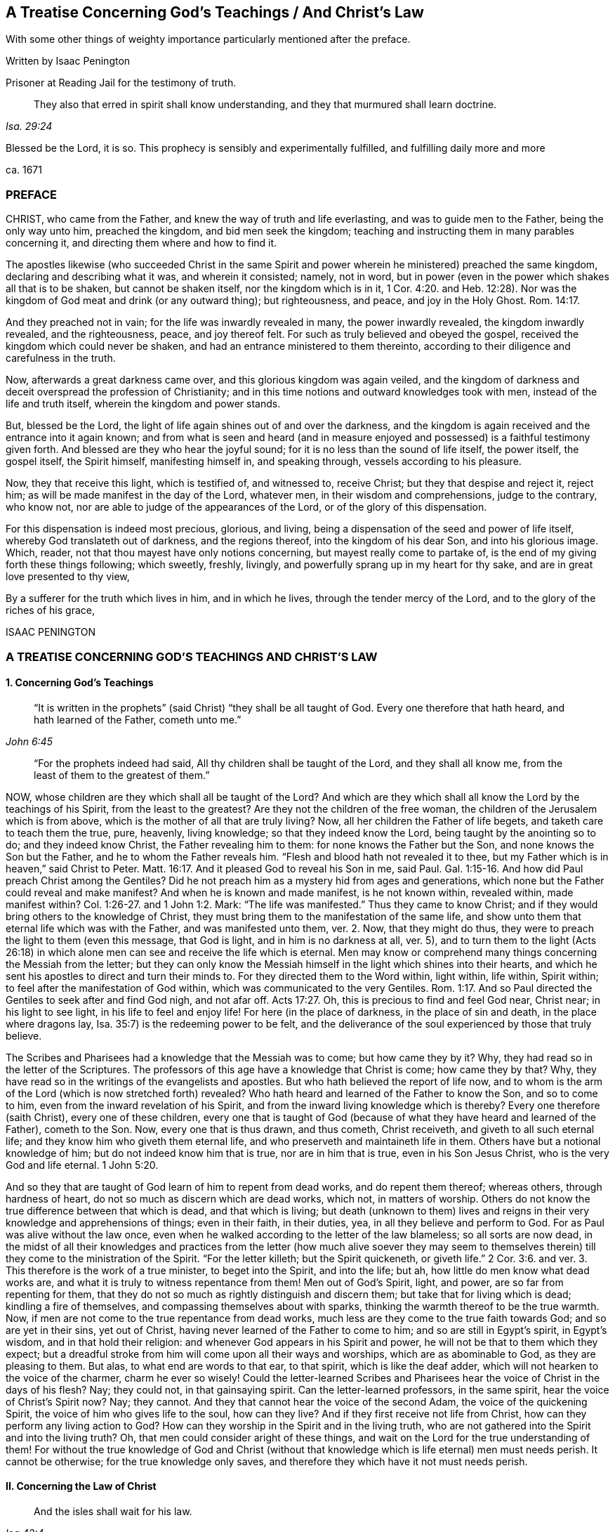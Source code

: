 == A Treatise Concerning God`'s Teachings / And Christ`'s Law

[.heading-continuation-blurb]
With some other things of weighty importance particularly mentioned after the preface.

[.section-author]
Written by Isaac Penington

[.section-author-context]
Prisoner at Reading Jail for the testimony of truth.

[quote.section-epigraph, , Isa. 29:24]
They also that erred in spirit shall know understanding,
and they that murmured shall learn doctrine.

[.heading-continuation-blurb]
Blessed be the Lord, it is so.
This prophecy is sensibly and experimentally fulfilled,
and fulfilling daily more and more

[.section-date]
ca. 1671

=== PREFACE

CHRIST, who came from the Father, and knew the way of truth and life everlasting,
and was to guide men to the Father, being the only way unto him, preached the kingdom,
and bid men seek the kingdom;
teaching and instructing them in many parables concerning it,
and directing them where and how to find it.

The apostles likewise (who succeeded Christ in the same Spirit
and power wherein he ministered) preached the same kingdom,
declaring and describing what it was, and wherein it consisted; namely, not in word,
but in power (even in the power which shakes all that is to be shaken,
but cannot be shaken itself, nor the kingdom which is in it, 1 Cor. 4:20.
and Heb. 12:28). Nor was the
kingdom of God meat and drink (or any outward thing);
but righteousness, and peace, and joy in the Holy Ghost. Rom. 14:17.

And they preached not in vain; for the life was inwardly revealed in many,
the power inwardly revealed, the kingdom inwardly revealed, and the righteousness, peace,
and joy thereof felt.
For such as truly believed and obeyed the gospel,
received the kingdom which could never be shaken,
and had an entrance ministered to them thereinto,
according to their diligence and carefulness in the truth.

Now, afterwards a great darkness came over, and this glorious kingdom was again veiled,
and the kingdom of darkness and deceit overspread the profession of Christianity;
and in this time notions and outward knowledges took with men,
instead of the life and truth itself, wherein the kingdom and power stands.

But, blessed be the Lord, the light of life again shines out of and over the darkness,
and the kingdom is again received and the entrance into it again known;
and from what is seen and heard (and in measure enjoyed
and possessed) is a faithful testimony given forth.
And blessed are they who hear the joyful sound;
for it is no less than the sound of life itself, the power itself, the gospel itself,
the Spirit himself, manifesting himself in, and speaking through,
vessels according to his pleasure.

Now, they that receive this light, which is testified of, and witnessed to,
receive Christ; but they that despise and reject it, reject him;
as will be made manifest in the day of the Lord, whatever men,
in their wisdom and comprehensions, judge to the contrary, who know not,
nor are able to judge of the appearances of the Lord,
or of the glory of this dispensation.

For this dispensation is indeed most precious, glorious, and living,
being a dispensation of the seed and power of life itself,
whereby God translateth out of darkness, and the regions thereof,
into the kingdom of his dear Son, and into his glorious image.
Which, reader, not that thou mayest have only notions concerning,
but mayest really come to partake of,
is the end of my giving forth these things following; which sweetly, freshly, livingly,
and powerfully sprang up in my heart for thy sake,
and are in great love presented to thy view,

By a sufferer for the truth which lives in him, and in which he lives,
through the tender mercy of the Lord, and to the glory of the riches of his grace,

ISAAC PENINGTON

=== A TREATISE CONCERNING GOD`'S TEACHINGS AND CHRIST`'S LAW

[.inline]
==== 1. Concerning God`'s Teachings

[quote.scripture, , John 6:45]
____
"`It is written in the prophets`" (said Christ) "`they shall be all taught of God.
Every one therefore that hath heard, and hath learned of the Father,
cometh unto me.`"
____

[quote.scripture, , ]
____
"`For the prophets indeed had said,
All thy children shall be taught of the Lord, and they shall all know me,
from the least of them to the greatest of them.`"
____

NOW, whose children are they which shall all be taught of the Lord?
And which are they which shall all know the Lord by the teachings of his Spirit,
from the least to the greatest?
Are they not the children of the free woman,
the children of the Jerusalem which is from above,
which is the mother of all that are truly living?
Now, all her children the Father of life begets, and taketh care to teach them the true,
pure, heavenly, living knowledge; so that they indeed know the Lord,
being taught by the anointing so to do; and they indeed know Christ,
the Father revealing him to them: for none knows the Father but the Son,
and none knows the Son but the Father, and he to whom the Father reveals him.
"`Flesh and blood hath not revealed it to thee,
but my Father which is in heaven,`" said Christ to Peter. Matt. 16:17.
And it pleased God to reveal his Son in me, said Paul. Gal. 1:15-16.
And how did Paul preach Christ among the Gentiles?
Did he not preach him as a mystery hid from ages and generations,
which none but the Father could reveal and make manifest?
And when he is known and made manifest, is he not known within, revealed within,
made manifest within? Col. 1:26-27.
and 1 John 1:2. Mark:
"`The life was manifested.`" Thus they came to know Christ;
and if they would bring others to the knowledge of Christ,
they must bring them to the manifestation of the same life,
and show unto them that eternal life which was with the Father,
and was manifested unto them, ver. 2. Now, that they might do thus,
they were to preach the light to them (even this message, that God is light,
and in him is no darkness at all, ver. 5),
and to turn them to the light (Acts 26:18) in which
alone men can see and receive the life which is eternal.
Men may know or comprehend many things concerning the Messiah from the letter;
but they can only know the Messiah himself in the light which shines into their hearts,
and which he sent his apostles to direct and turn their minds to.
For they directed them to the Word within, light within, life within, Spirit within;
to feel after the manifestation of God within,
which was communicated to the very Gentiles. Rom. 1:17.
And so Paul directed the Gentiles to seek after and find God nigh,
and not afar off. Acts 17:27.
Oh, this is precious to find and feel God near, Christ near;
in his light to see light, in his life to feel and enjoy life!
For here (in the place of darkness, in the place of sin and death,
in the place where dragons lay, Isa. 35:7) is the redeeming power to be felt,
and the deliverance of the soul experienced by those that truly believe.

The Scribes and Pharisees had a knowledge that the Messiah was to come;
but how came they by it?
Why, they had read so in the letter of the Scriptures.
The professors of this age have a knowledge that Christ is come; how came they by that?
Why, they have read so in the writings of the evangelists and apostles.
But who hath believed the report of life now,
and to whom is the arm of the Lord (which is now stretched forth) revealed?
Who hath heard and learned of the Father to know the Son, and so to come to him,
even from the inward revelation of his Spirit,
and from the inward living knowledge which is thereby?
Every one therefore (saith Christ), every one of these children,
every one that is taught of God (because of what
they have heard and learned of the Father),
cometh to the Son.
Now, every one that is thus drawn, and thus cometh, Christ receiveth,
and giveth to all such eternal life; and they know him who giveth them eternal life,
and who preserveth and maintaineth life in them.
Others have but a notional knowledge of him; but do not indeed know him that is true,
nor are in him that is true, even in his Son Jesus Christ,
who is the very God and life eternal. 1 John 5:20.

And so they that are taught of God learn of him to repent from dead works,
and do repent them thereof; whereas others, through hardness of heart,
do not so much as discern which are dead works, which not, in matters of worship.
Others do not know the true difference between that which is dead,
and that which is living;
but death (unknown to them) lives and reigns in their
very knowledge and apprehensions of things;
even in their faith, in their duties, yea, in all they believe and perform to God.
For as Paul was alive without the law once,
even when he walked according to the letter of the law blameless;
so all sorts are now dead,
in the midst of all their knowledges and practices from the letter (how much alive soever
they may seem to themselves therein) till they come to the ministration of the Spirit.
"`For the letter killeth; but the Spirit quickeneth,
or giveth life.`" 2 Cor. 3:6. and ver. 3. This therefore is the work of a true minister,
to beget into the Spirit, and into the life; but ah,
how little do men know what dead works are,
and what it is truly to witness repentance from them!
Men out of God`'s Spirit, light, and power, are so far from repenting for them,
that they do not so much as rightly distinguish and discern them;
but take that for living which is dead; kindling a fire of themselves,
and compassing themselves about with sparks,
thinking the warmth thereof to be the true warmth.
Now, if men are not come to the true repentance from dead works,
much less are they come to the true faith towards God; and so are yet in their sins,
yet out of Christ, having never learned of the Father to come to him;
and so are still in Egypt`'s spirit, in Egypt`'s wisdom, and in that hold their religion:
and whenever God appears in his Spirit and power,
he will not be that to them which they expect;
but a dreadful stroke from him will come upon all their ways and worships,
which are as abominable to God, as they are pleasing to them.
But alas, to what end are words to that ear, to that spirit,
which is like the deaf adder, which will not hearken to the voice of the charmer,
charm he ever so wisely!
Could the letter-learned Scribes and Pharisees hear
the voice of Christ in the days of his flesh?
Nay; they could not, in that gainsaying spirit.
Can the letter-learned professors, in the same spirit,
hear the voice of Christ`'s Spirit now?
Nay; they cannot.
And they that cannot hear the voice of the second Adam,
the voice of the quickening Spirit, the voice of him who gives life to the soul,
how can they live?
And if they first receive not life from Christ,
how can they perform any living action to God?
How can they worship in the Spirit and in the living truth,
who are not gathered into the Spirit and into the living truth?
Oh, that men could consider aright of these things,
and wait on the Lord for the true understanding of them!
For without the true knowledge of God and Christ (without
that knowledge which is life eternal) men must needs perish.
It cannot be otherwise; for the true knowledge only saves,
and therefore they which have it not must needs perish.

[.inline]
==== II. Concerning the Law of Christ

[quote.scripture, , Isa 42:4]
____
And the isles shall wait for his law.
____

WHAT is that law which the isles were and are to wait for?
Is it not the grace and truth which comes by Jesus Christ,
even the grace in the inward parts, even the truth in the inward parts?
The law outward was given by Moses to the outward Jews;
but grace and truth comes by Jesus Christ.
That is the law of the Jew inward, which the isles of the Gentiles were to wait for.

The apostle holdeth forth Christ to be the soul`'s master (he is the Shepherd, Lord, King,
and Bishop of the soul), to whom every one must give an account.
Now, what must men give an account to him of?
Is it not of the grace and truth which comes by him?
If any man hath received that, obeyed that, believing the sound, report,
and voice of that, and so loved and followed it, will it not be said unto him,
"`Well done,
good and faithful servant`"? But if any one hath neglected
and despised the grace (not improving the talent,
but improving his own natural abilities, while God`'s talent lay wrapped up in a napkin,
and hid in the earth),
will not that person be judged a slothful servant as to improving the talent,
whatever he hath been as to improving his own natural parts and abilities?

Now mind: If Christ be an inward, a spiritual master,
what is his law but the inward teachings of his Spirit?
A prophet shall the Lord your God raise up unto you like unto me,
him shall ye hear in all things; and he that will not hear him,
how secure and confident soever he may seem to himself of his state at present;
yet it shall come to pass,
that he shall be cut off and destroyed from among God`'s people.
Are not the words, the voice, the motions, the leadings, the drawings,
the commands of his Spirit, the law to all that are spiritual?
Doth not he say to one, Go, and he goeth; and to another, Come, and he cometh;
to another, Do this, and he doeth it?
Here is the glory of the great Lord and King, and of the great High-priest,
over the household of God,
in that he giveth forth precepts according to his holy will and pleasure;
and all his sheep know his voice, and follow him;
and all his children and servants observe and obey him.

If we live in the Spirit, let us also walk in the Spirit, said the holy apostle.
Here are the limits of the children of the new covenant;
here is the law of life (the law of the Spirit of life in Christ Jesus),
the law of the new covenant, written in the heart,
which none can read but with the new eye.
The children of the flesh may read the letter, and comprehend concerning the letter,
and gather rules and observations out of the letter;
but the children of the new covenant alone can read the law of life in the heart.
And this law is the path of life, the path of all that are renewed by God`'s Spirit,
which the Jew inward is to read diligently, and to have his delight therein,
and to meditate thereon day and night.
And this law is light, true light, pure light, spiritual light, yea,
the light which is eternal, and never varies;
and the commandment which comes therefrom is a lamp,
which they that receive know it to be no less than life everlasting; for indeed,
the commandments of Christ`'s Spirit are felt to be so.
Now, this commandment, this law, this light, shines in the darkness at first;
but afterwards, out of the darkness more and more (as it is believed, received, obeyed,
and walked in) unto the perfect day.
See Prov. 4:18-19.

[.discourse-part]
Question.
But how may I wait for, come to know, and receive this law?
I am not of the stock of the Jews natural, but of the isles of the Gentiles;
how may I meet with and receive the law of life from Christ,
or the grace and truth which comes by him?

[.discourse-part]
Answer.
The way of receiving it is to mind that which enlightens and renews the mind,
drawing it out of the nature and spirit of this world, and out of the ways, worships,
knowledge, and customs thereof, into that which seasons it otherwise,
and opens it another way.
Now, here the grace is met with, here the truth is met with,
here the Spirit of life is met with; here the inward change is felt,
and the new law written in the heart and spirit.
And here the mind comes to prove and know what is that good, that acceptable,
and perfect will of God: for God is the teacher in the new covenant,
and his teachings are here, even in that which he renews.
He gathereth into his Spirit, and he teacheth those that abide in his Spirit,
and giveth unto them eternal life, eternal virtue, eternal nourishment,
in and from his Spirit.
But they that may be great searchers into the letter, and comprehenders from the letter,
and practisers according to their apprehensions of the letter
(not being gathered into nor reading in the Spirit),
they miss of eternal life, and of the redeeming arm and power,
and are not saved from sin by the blood of Christ; but are yet in transgression,
darkness, and death, even until now.
The Lord, who knoweth all things, make manifest their estates and conditions unto them,
that they perish not forever; but may learn of the Father to know the Son,
and of the Son to know the Father,
and come to witness true life manifested in their own hearts,
that they may have fellowship with the Father and Son therein.
For he that is not turned from darkness unto light
(from the darkness within in his own heart,
unto the light which God causeth to shine there)
doth not yet know Christ livingly and savingly;
but is only in the notions and comprehensions concerning him, which cannot save.
For it is the life and power of the Lord Jesus Christ,
inwardly revealed against the power of sin and death,
which is alone able to save therefrom.

Now, consider with yourselves (all who would not be deceived
in this matter) have ye known this law?
Have ye received it in measure, and do ye wait to know and receive it daily more and more?
Then are ye Christians indeed, and of the house of Jacob,
which walk in the light of the Lord, and in the light of the holy city,
whose light the Lamb is.
But without this law, without this light,
without the inward writing of God`'s Spirit in your hearts, ye cannot be inward Jews,
nor children of the new covenant.

These are weighty things, and to be considered weightily,
and weighed in the balance of the sanctuary.
Oh! wait to know what it is to go into the sanctuary,
and to weigh things there in the balance thereof,
which exactly and infallibly weigheth and determineth whatever is brought thither!
For of a truth ye cannot understand any scripture aright
which treateth of any spiritual and heavenly mystery,
but as ye are taught of God, to bring it unto the balance of the sanctuary,
and to weigh it there; where all your own apprehensions, meanings,
and conceptions will fall,
and the mind and intent of God`'s Spirit be alone owned and justified.
Ah! what a vast difference there is between weighing men`'s apprehensions
and conceivings upon scriptures in the balance of their own understandings,
and weighing them in the true balance!
In the former are all the erring judgments; but in the latter is the true,
unerring judgment of God`'s own Spirit, in the light which is eternal;
which judgment will stand forever.

[.inline]
==== III. A brief Relation concerning myself, in reference to what has befallen me in my Pursuit after Truth

I WAS acquainted with a spring of life from my childhood,
which enlightened me in my tender years, and pointed my heart towards the Lord,
begetting true sense in me, and faith and hope and love and humility and meekness etc.,
so that indeed I was a wonder to some that knew me,
because of the savor and life of religion which dwelt in my heart,
and appeared in my conversation.

But I never durst trust the spring of my life, and the springings up of life therefrom;
but, in reading the Scriptures, gathered what knowledge I could therefrom,
and set this over the spring and springings of life in me, and, indeed,
judged that I ought so to do.

Notwithstanding which, the Lord was very tender and merciful to me, helping me to pray,
and helping me to understand the Scriptures, and opening and warming my heart every day.

And truly my soul was very near the Lord,
and my heart was made and preserved very low and humble before him,
and very sensible of his rich love and mercy to me in the Lord Jesus Christ;
as I did daily, from my heart, cry grace, grace, unto him,
in everything my soul received and partook of from him.

Indeed, I did not look to have been so broken, shattered, and distressed,
as I afterwards was, and could by no means understand the meaning thereof,
my heart truly and earnestly desiring after the Lord,
and not having the sense of any guilt upon me.
Divers came to see me, some to inquire into and consider of my condition;
others to bewail it, and (if possible) administer some relief, help, and comfort to me;
and divers were the judgments they had concerning me.
Some would say it was deep melancholy; others would narrowly search, and inquire how,
and in what manner, and in what way I had walked,
and were jealous that I had sinned against the Lord, and provoked him some way or other,
and that some iniquity lay as a load upon me: but after thorough converse with me,
they would still express that they were of another mind;
and that the hand of the Lord was in it, and it was an eminent case,
and would end in good to my soul.

At that time, when I was broken and dashed to pieces in my religion,
I was in a congregational way; but soon after parted with them, yet in great love,
relating to them how the hand of the Lord was upon me,
and how I was smitten in the inward part of my religion,
and could not now hold up an outward form of that which I inwardly wanted,
having lost my God, my Christ, my faith, my knowledge, my life, my all.
And so we parted very lovingly, I wishing them well,
even the presence of that God whom I wanted; promising to return to them again,
if ever I met with that which my soul wanted, and had clearness in the Lord so to do.

After I was parted from them, I never joined to any way or people;
but lay mourning day and night, pleading with the Lord why he had forsaken me,
and why I should be made so miserable through my love to him,
and sincere desires after him.
For truly I can say,
I had not been capable of so much misery as my soul lay in for many years,
had not my love been so deep and true towards the Lord my God,
and my desires so great after the sensible enjoyment of his Spirit,
according to the promise and way of the gospel.
Yet this I can also say, in uprightness of heart,
It was not gifts I desired to appear and shine before men in; but grace and holiness,
and the spirit of the Lord dwelling in me, to act my heart by his grace,
and to preserve me in holiness.

Now, indeed the Lord at length had compassion on me, and visited me;
though in a time and way wherein I expected him not:
nor was I willing (as to the natural part) to have
that the way which God showed me to be the way;
but the Lord opened my eye, and that which I knew to be of him in me closed with it,
and owned it; and the pure seed was raised by his power,
and my heart taught to know and own the seed,
and to bow and worship before the Lord in the pure power, which was then in my heart.
So that of a truth I sensibly knew and felt my Saviour,
and was taught by him to take up the cross, and to deny that understanding, knowledge,
and wisdom, which had so long stood in my way;
and then I learned that lesson (being really taught it of the Lord)
what it is indeed to become a fool for Christ`'s sake.
I cannot say but I had learned somewhat of it formerly;
but I never knew how to keep to what I had learned till that day.

And then God showed me (by degrees,
as he nurtured me up in the heavenly sense and experience of his spirit)
the workings of the good in me and the workings of the subtlety;
and how himself had, in time past, taught me to pray, and to understand the Scriptures,
and to believe in his Son, and know some things aright; but withal,
how a knowledge and understanding of another nature had crept in,
and gained ground upon me (which indeed I knew not
how to distinguish thoroughly from the other,
and watch against), and so the truth came not to live in me, nor I to live in that,
according to the earnest desire and travail of my soul.

But now of a truth, by this blessed visitation of the everlasting gospel,
the Lord hath at length brought me back to the same
spring I was acquainted with at first,
and joined my heart in true sense and understanding to it;
so that the life that I live is by the springing up of life in me;
and I know the Lord my God, by being daily taught by him so to do; and I love him,
by feeling my heart circumcised and constrained through the new nature thereunto.
And truly it is natural to the good seed in me, and to my soul in and through the same,
to trust my Father, and to suffer any thing that he requires of me,
who freely giveth me both to do and to suffer: for indeed I live not of myself,
but by a continual gift and quickening of life in my heart.

And oh that others also could come to hear the testimony
of truth and life from God`'s Holy Spirit,
and be turned thereby to the pure principle and Spirit of
life itself! (which many formerly had a true taste of,
but are now turned aside to another nature and spirit,
though they themselves know it not) that they might witness the gospel power,
and know the spiritual and heavenly Jerusalem, and suck at her breasts,
and be dandled on her knee,
who is the mother and bringer-up of all that are truly living.

[.inline]
==== IV. A Question about preaching the everlasting Gospel answered

[.discourse-part]
Question.
How is the everlasting gospel (wherein Christ is truly made known,
and salvation really witnessed in the hearts of those
that receive it) preached at this day?
How hath the Lord appointed it to be preached, and how is it preached,
and how may men come to hear it, that their souls may live?
Are not they blessed that hear the joyful sound thereof?
Are not they wretched and miserable, and blind and naked,
who mistake and miss concerning that sound of it,
which it pleaseth the Spirit of the Lord to give forth in this day?

It is wonderful to consider how the truth, the gospel, the life, the power which saves,
is one and the same in all ages and generations, and yet still hid from the wise,
prudent, professing eye, in every age and generation.

Now let me speak a few words to this thing: not only from what I have felt in my heart,
but have also read in the Scriptures of truth.

[.discourse-part]
Answer.
The gospel, after the apostasy, is thus to be preached: "`Fear God, and give glory to him,
for the hour of his judgment is come;
and worship him that made heaven and earth,`" etc. Rev. 14:6-7.
He that knoweth the preacher that preacheth this;
he that hath heard this preached in his own heart;
he that hath met with that fear which God`'s Spirit teacheth and giveth;
he that hath known the hour of God`'s judgment,
and had the axe laid to the root of the corrupt tree,
and hath been taught by the Son to worship the Father in spirit and truth; he hath,
without doubt, met with the gospel, the everlasting gospel;
and if God require of such a one,
and assist him by his Spirit and power to preach this to others,
he is a preacher of the everlasting gospel, and an able minister of the New Testament,
not of the letter, but of the Spirit.
But all should take heed of preaching their own formings and conceivings
upon the letter (as too many do in this day,
who reproach, revile, and persecute the life and power),
for that falls short of true preaching the letter.

Oh that these things were weighty upon men`'s spirits,
that they might learn aright to search and understand the Scriptures,
and know how the Father hath revealed the Son in this day, and how to come to him,
to receive life from him!
For many (who seem knowing), through ignorance, mistake in this matter,
and so run on in their own wills, wisdoms, and comprehensions of things,
and miss of the drawings of the Father, and so come not aright to the Son;
but only according to what they themselves imagine and apprehend
from what they have gathered and conceived upon the Scriptures.

God, who commanded light to shine in this outward world,
hath judged it necessary to cause the light of his
Spirit to shine inwardly in men`'s hearts;
and this gives the knowledge of the Scriptures,
and the true sense and discerning of inward and spiritual things; yea,
here the Son is known, and his blood felt cleansing;
which the Scriptures without do not make manifest;
but this the Scriptures are a clear and faithful record of, and testimony to.
Men had need take heed how they read, and how they understand,
the Scriptures (in what light, in what spirit), for it is easy erring;
but without the presence and guidance of God herein men cannot walk safely.
And truly it is great presumption in any man to read the Scriptures boldly,
without fear and reverence to him who is the author of them;
or to put any of his meanings and conceivings upon God`'s words;
which it is hard for him to forbear doing,
who readeth them in the liberty of his own spirit, out of the light of God`'s Spirit,
which is the limit and yoke of the true readers and understanders of the Scriptures.

[.inline]
==== V. Concerning Christ`'s Ministry, or Priesthood

CHRIST is made by God a minister, or high priest,
over the spiritual Israel of God, "`not after the law of a carnal commandment,
but after the power of an endless life,`" (as Heb. 7:16 and chap.
8:2); and he ministers with his Spirit and power unto and in all his.
So that he that knows Christ`'s ministry, knows the power, the life,
the Spirit in which he ministers; but he that is not acquainted with these,
is yet to learn to know Christ aright, and to believe in him unto life and salvation,
which are wrapped up, comprehended, revealed,
and communicated in the power wherewith he ministers.
For the very beginning of Christ`'s ministry is in the Spirit and power of God,
whereby he redeems out of the spirit and power of Satan;
and to this men are to be turned, if they will witness salvation by Jesus Christ,
even to the light and power of God`'s Holy Spirit,
which breaks the darkness and strength of the kingdom of Satan in the heart.
For indeed all literal professions, beliefs, knowledges, and practices,
out of the life and power, Satan can transform himself into,
and uphold and maintain his kingdom under, in the hearts of men;
but the inward light and power of life breaks it, where the minds of the people are,
by the Spirit of the Lord, turned thereto, and subjected under its rule and government.

[.inline]
==== VI. Concerning the true Knowledge of Christ

IT was said, in the time of the prophets,
under the ministration of the law, that "`the priest`'s lips should keep knowledge,
and they`" (that is, the outward Israel,
Israel after the flesh) "`should seek the law at his mouth;
for he is the messenger of the Lord of Hosts.`" Mal. 2:7. And doth not Christ,
our High Priest, and the Apostle of our profession, keep all the people`'s knowledge?
And are they not all to seek the law of life, the law of the new covenant, at his mouth?
Is not he the Messenger of the covenant,
who brings tidings of the covenant of life and peace;
and must not the soul that will live hear him? Isa. 55:1-3.
Is not he the Sealed and Sent-One of the Father, to open the blind eye,
and to bring the prisoner out of the pit?
Is not he the Shepherd of the spiritual flock?
And are not such as are called out of the world (and sanctified by him) his sheep?
And are not all his sheep to hear his voice, and follow him?
Is not he the Prophet, like Moses, appointed by God,
for all the spiritual Israel to hear in all things?
Is not his Spirit to teach and lead into all truth?
Can any else lead into truth?
Or can any come into truth unless they be led?
And they that will not hear the voice of his Spirit in these latter days (seeing God,
in these last days, speaketh by his Son,
and saith to all the true disciples and followers of the Lamb, Hear ye Him),
are they not to be cut off from the comforts of his Spirit,
from the pure refreshments of his Spirit, from the life of his Spirit,
and from the living Israel, and so to be numbered among the dead and unredeemed?

Christ saith, "`I am the way, the truth,
and the life.`" It is he alone that is the living way, which leads to the Father.
Now, how is Christ the way to the Father?
How is he the truth?
How is he the life?
Is he so by any literal and outward knowledge of him; or by the inward, spiritual,
and living knowledge of him?
They that know his Spirit know the way; and they that walk in his Spirit walk in the way.
This is most certain: they that walk not in the oldness of the letter,
but in the newness and life of the Spirit, they walk in the new and living way.
How is the letter old; and how is the Spirit new?
How is Christ known after the flesh, and so to be known no more?
And how is he known after the Spirit, and so to be known forever?
Man is but flesh, and his knowledge and understanding of things,
of his own fetching from the literal relations and descriptions of them,
is but the knowledge of the fleshly part; but there is a new eye, a new understanding,
a new heart and mind, to which the Father reveals him;
and that knowledge which the new birth receives of the Father, that is spiritual, true,
pure, heavenly, living knowledge.
And so the children of the kingdom are to dwell in that
light wherein the Father reveals the things of the kingdom;
and this differenceth them from all the literal knowers
of the things of God upon the face of the earth.
Now, this is it which satisfieth my heart concerning my knowledge of the things of God,
even that I have so learned to know Christ,
and to believe in him (and to repent from dead works, and to obey him,
and suffer for him), as I could never have learned,
unless the Father himself had taught me.
And now, seeing and partaking of the difference,
I cannot but testify against all dead teachings, unto the Spirit`'s teaching,
which is living; knowing assuredly,
that no other teaching or learning the things of God will amount to the true knowledge,
or be owned in the day of the Lord, but that which is of and in the Spirit.

[.inline]
==== VII. A few Words more concerning the Right Way of Knowing, as it is witnessed unto in the Scriptures, and experienced in the Hearts of those that truly and livingly know the Lord

"`WISDOM is justified of her children,`" said Christ. Matt. 11:19.
Now, who is wisdom?
What is wisdom?
Is it not the heavenly mother of all the living?
It is the Spirit which begets all, who are truly begotten to the Lord.
Now where, and into what, doth he beget them?
In the earthly nature, in the earthly wisdom, in the earthly spirit; or out of it,
in and into that which is heavenly?

Now, all that are of this heavenly begetting and birth,
they know (own and justify) that wisdom, wherein they are begotten.
They justify the nature of truth, the light of truth, the life of truth,
the power of truth, the appearance of truth in their age and generation.
The false birth will own and justify the words of truth which were formerly spoken,
and the former appearances thereof (as the Scribes and Pharisees did Moses and the prophets,
who denied Christ, who was truth, and spake truth beyond them);
but the true birth knoweth and justifeth the present words,
and the present appearances of truth,
which the false birth still slighteth and despiseth.

If any man therefore will judge aright concerning the things of God,
he must be sure to be of the true birth (a child of the true wisdom),
and that he keep to that nature, Spirit, and birth, to which God giveth the discerning.
For there is an eye of discerning, and a way of discerning, which is a gift;
and he that will know aright, and judge aright, must keep to the gift of light,
the gift of grace, the gift of the Spirit, the gift of the holy anointing;
and be watchful and careful to judge in it, and take heed of judging out of it.
For though a man be come to a spiritual state, and hath received the gift of grace,
knowledge, and discerning; yet if he be not watchful to keep to the gift,
he may easily err, and judge amiss.

[.inline]
==== VIII. Concerning Christ`'s Righteousness, which is the Righteousness of all his Saints

CHRIST is the head, his saints the body;
and do they not all partake of one nature, one Spirit, one virtue, one life,
one righteousness?
Doth not Christ give them of his own righteousness,
even of the righteousness which his Father gave him?
And is not that righteousness which Christ giveth them, their righteousness?
What was Christ`'s righteousness?
Was it not the righteousness of God revealed in him, communicated to him, and made his?
And what is their righteousness?
Is not the same righteousness revealed in them, communicated to them, and made theirs,
in and by Christ?
Are not they made partakers of the divine nature, in and through him,
and made the righteousness of God in him?
Christ trusted his Father, and obeyed his Father in all things.
Now, was not that an effect of the righteous nature and Spirit of his Father in him?
"`He became obedient unto death, even the death of the cross.`" And, oh,
how was his Father pleased therewith!
Did not he say to him, as to Abraham in the like case?
"`Because thou hast done this thing, in blessing I will bless thee;
and in multiplying I will multiply thy seed;
and thou shalt see of the travail of thy soul,
and be satisfied:`" for thou shalt not only gather the "`dispersed
of Israel,`" but "`inherit the Gentiles`" also;
"`and have the uttermost parts of the earth for thy possession.`"

Consider now, seriously, in God`'s fear;
Is Christ`'s obedience to the law of Moses the saints`' evangelical righteousness?
Or is his righteousness revealed in them, from faith to faith?
Was his being circumcised outwardly, their circumcision?
Or is his inward circumcising them, their circumcision?
Which of these is the gospel circumcision; the circumcising of his flesh outwardly,
or the circumcising of their hearts inwardly?
Again, was his being outwardly baptized, their baptism?
Or is the inward baptism of the Spirit, the gospel baptism?
Doth he not fulfill the righteousness of the law of the Spirit of life in them,
who believe in his Spirit and power, and walk not after the flesh, but after the Spirit?
Was not Christ justified in the Spirit?
And are not all his justified in the Spirit also?
Whatsoever is of God, whatsoever is wrought in God, doth not God justify?
Is not the person here justified, the faith justified,
the works justified with the justification of life, and of God`'s Holy Spirit,
from whence they proceed?
And here Christ`'s words are verified, "`He that doth truth, cometh to the light,
that his deeds may be manifest,
that they are wrought in God.`" John 3:21. And are not his deeds then justified?
He that is united to the Spirit of God (and acquainted with the Spirit of God,
and knows his voice), hears, and sees, and feels, and understands what God condemns,
and also what he justifies; who never condemns any thing that ariseth from himself,
and is wrought in himself; but only that which cometh from the flesh,
and is wrought in the flesh.
And here he sees (in the true light) what faith is imputed for righteousness,
and what faith is shut out; and what works are accounted righteous,
and what works are shut out:
and how Enoch walked with God in the righteous Spirit and life,
and was therein justified; and how Noah built an ark in the faith, being moved with fear,
and was therein with his family saved.
So Abel sacrificed in the faith, "`by which he obtained witness that he was righteous,
God testifying of his gifts.`" Heb. 11:4. Mark; his sacrifice, his gift,
came from a righteous Spirit, and so the righteous God testified of his gift;
and such are all the sacrifices now, that are offered up in God`'s Spirit,
and in the true faith.
And so we also see how Abraham (the father of the faithful) was "`justified
by works,`" James 2:21. and how God was pleased with him,
because he had done that thing of offering up his only son at God`'s command.
Also Phinehas`'s zeal for the Lord, in executing judgment,
was highly esteemed of the Lord, and "`was counted to him for righteousness,
unto all generations forevermore.`" Ps. 106:30-31.

But alas! how do men mistake about the righteousness of Christ,
about the gospel righteousness; and, in effect, make it but the righteousness of the law,
but the righteousness of the old covenant, performed in the person of another for us,
and imputed to us!
Whereas it is the righteousness of another covenant, even of the new and living covenant,
which the Lord Jesus Christ worketh, both in us and for us.
Now, whoever receiveth this righteousness from him, and is clothed with it by him,
he findeth it to be the righteousness of the gospel, the new and living righteousness,
the true and everlasting righteousness, both of the Father and Son,
which the souls of those that truly believe partake of in them and with them.

Now, consider a scripture or two, to evidence this further.

The apostle saith, 2 Cor. 3:17-18.
"`The Lord is that Spirit`" (the Lord Jesus is the second Adam,
the quickening Spirit) in whom the "`veil is done away,`" ver. 16.
And so the true Christian (in whom the "`veil is done away,`" who
is come into the true liberty of the Spirit) "`with open face,
beholding as in a mirror the glory of the Lord, is changed into the same image.`"

Now mind: if man be changed into the heavenly image, if he partake of Christ`'s image,
is he not made righteous, and become truly righteous therein?
Was not the image of the first Adam holy and righteous?
And is not the image of the second Adam holy and righteous also?
And are not they that are changed from the image of sin and Satan, into Christ`'s image,
holy and righteous in that image?
Are they not changed from unrighteousness to righteousness?
And is not this image, whereinto they are changed,
and wherein they are new created by God, their righteousness?
Whoever is ingrafted into Christ,
is he not ingrafted into righteousness?--cut off from unrighteousness,
and ingrafted into righteousness; even into the righteous nature and Spirit of the Lamb?
And doth he not partake of the righteousness of the Vine or Olive-tree,
into which he is ingrafted?
And doth not that become his righteousness?
If the root be holy, then are also the branches; and if the root be righteous,
so are also the branches; and that is the righteousness and holiness of the branches,
which they have from the root.

The other scripture is that of Eph. 4:22-24. which speaks of putting off the old man,
which is corrupt according to the deceitful lusts;
and of being renewed in the spirit of the mind, and putting on the new man,
which after God is created in righteousness and true holiness.
Mark; here is the new creation.
Now, consider well, what is the holiness and righteousness of the new creation?
Is not that which is put off, old, corrupt, unholy, unrighteous?
Is not that which is put on, new, holy, righteous; even the image before spoken of,
Christ the heavenly image, the new man, which is created and formed in man?
And then God owneth such to be his people. Isa. 51:16.

No man can do that which is righteous,
but he that first partakes of God`'s righteous nature and Spirit.
The tree must first be good, before the fruit can be so.
A man must first be renewed and made righteous, before he can bring forth righteousness.
So that he that doth bring forth righteousness, without doubt he is inwardly renewed,
without doubt he is inwardly righteous.
Did the Gentiles do by nature the things contained in the law?
Then, without doubt, they were partakers of another nature than the old corrupt nature,
which is not subject to the law of God, neither indeed can be.
"`Little children, let no man deceive you; he that doth righteousness, is righteous,
even as he is righteous.`" 1 John 3:7. This is the
true and weighty judgment of God`'s Spirit;
and he that judgeth otherwise is deceived, and erreth in this particular;
and showeth that he doth not yet know God`'s righteousness, and Christ`'s righteousness,
which is one and the same.
For, "`If ye know that he is righteous,
ye know that every one that doeth righteousness is born of him.`" 1 John 2:29. Mark;
the new birth precedes the doing of righteousness;
and the doing of righteousness is a certain evidence of the new birth.
He that doth righteousness is born of God;
this fruit can arise from no other but the pure, living, heavenly root.

[.inline]
==== IX. Of the Grace of the Gospel

THE prophets of old prophesied of the sufferings of Christ,
and the glory that should follow. 1 Pet. 1:10-11.
Now, what was the glory which should follow?
Was it not the setting up Christ`'s inward and invisible kingdom in the hearts of men?
Was it not God`'s abundant pouring out his Spirit, and filling vessels therewith;
so that the Spirit of grace and of glory should rest upon believers,
as it had done upon Christ?
Was it not God`'s tabernacling in men, and becoming their God, and making them his people?
Was it not the fulfilling the precious promises concerning the gospel state,
whereby men should be made partakers of the divine nature (of the heavenly image),
and be changed from glory to glory, by the renewing Spirit and power?
Was it not to have fellowship with Christ, not only in his sufferings and death,
but also in his resurrection and kingdom;
where the bread and wine of the kingdom is eaten and drunk,
and the feast of fat things partaken of?
Is it not a glorious state to be translated out of the kingdom of darkness,
into the kingdom of the dear Son?
And to dwell with Christ in the kingdom; and sup there with him, and he with them?
To have fellowship (pure fellowship, living fellowship) with the Father and the Son,
that the blessedness and joy of the soul in the gospel state may be full?

The law was a ministration of shadows;
for under it were the various and many shadows of the good things to come,
which were to be possessed and enjoyed in the days of the gospel.
In the law there was an outward people (the Jews outward), an outward covenant,
an outward land of blessings, plenty, and rest; an outward Zion, outward Jerusalem,
outward temple, outward ark, outward table, outward laver, outward candlesticks,
outward lamps, outward oil, outward anointing, outward circumcision and sacrifices,
outward new moons and sabbaths, outward kings, outward priests,
and outward victories over outward enemies, etc.

But now, in the gospel, there is the substance of these things inwardly revealed,
and inwardly possessed and enjoyed; even the Jew inward (the new man of the heart),
an inward covenant of life and peace, an inward land of blessedness, of rest;
an inward sabbath or day of gospel rest (which the true believer keepeth in the faith,
not bearing any burden, kindling any fire, nor doing any work of the flesh therein);
an inward Zion, an inward Jerusalem or holy city;
an inward temple (in which is the Holy of Holies), an inward ark,
in which the law of life is treasured up; inward table, inward laver, inward candlestick,
inward lamp, inward oil, inward anointing, inward circumcision and sacrifices,
and solemn seasons; the inward King of glory, inward prophet and priest known,
even Christ within, who giveth victories and dominion over the inward enemies,
and giveth his to partake of his kingdom and priesthood. Rev. 1:6.
Yea,
and (by his Spirit poured out upon them) maketh his seers and prophets also,
as it is written, "`I will pour out my Spirit upon all flesh,
and your sons and your daughters shall prophesy.`"

Now, was not this fulfilled after the sufferings of Christ in the flesh?
And is it not daily more and more fulfilled, as the sufferings of Christ,
which are yet behind, are filled up in his body the church?
Did not the glory then succeed?
Was not the gospel spirit and power then revealed and bestowed?
And did it not bring into the gospel state?
Were not the precious promises fulfilled therein? 2 Pet. 1:3-4.
Are they not all yea and amen in Christ?
Is not the veil or covering taken away in him?
Is not the glory revealed in him?
Is not the Lord one, and his name one in him?
Is there not glory then in the highest, on earth peace, and good-will among men,
as well as good-will in God towards men?
Where is the enmity and wars, and lusts and fightings?
Where is the envy of Judah or Ephraim, or the vexing one another here?
Are not these things drowned in the love and in the peace,
in the life and in the power which is revealed in the gospel state,
and springs up in the gospel spirit?
They know not what spirit they are of,
who would have fire come down from heaven upon the disobedient and gainsayers.
To be sure, they are not of the gospel spirit, not of Christ`'s Spirit,
who came not to destroy men`'s lives, but to seek and save that which was lost,
and to overcome by the overflowings of his love and tender visits of his life.
And how do his children make war in this day?
Is it not with innocency, with meekness, with patience, with bowels of love,
with long-suffering, with truth, with righteousness, like the followers of the Lamb,
like the children of him who abounds therein?
Indeed there is a sword given, there is a threshing instrument,
there are darts and arrows to be shot into the hearts of the King`'s enemies; Ps. 45:3-5.
but it is not to destroy the creature,
but rather to smite and wound that spirit which captivates it,
that the creature may witness deliverance and freedom therefrom: though it is true,
that they who join with that spirit, must partake of its judgments and plagues,
even to destruction, if they so continue.

Now, this glory is wrapped up in the grace which is ministered by the gospel;
and where grace is sown, the glory is sown (there is a true seed of the glory);
and where grace abounds, the glory abounds.
It was said concerning the first gathering of Christians by the apostles,
that "`great grace was upon them all,`" Acts 4:33. and indeed,
it was a precious and glorious state, which they were gathered into and brought forth in.
Now, the grace is revealed again, the grace is poured forth again,
the grace hath appeared, teaching and bringing salvation again;
doth it not behoove every one to know it and partake of
it?--not to be content with words concerning the grace,
but to know the grace itself, receiving it from the hand of him that giveth it,
and hearing the voice, reproofs, and instructions of it?
"`Hear, and your souls shall live.`" Whom should they hear?
Are they not to hear Christ, the great prophet?
How shall they hear Christ?
Is there any other way, than by hearing his grace teaching them?
than by hearkening to the measure of the gift of grace, which is by Jesus Christ?
"`The law was given by Moses`" (all his people, all his children,
all his family were to come under the law, to be governed by the law).
"`Grace and truth comes by Jesus Christ,`" (all his children, all his people,
all his family are to come under the grace,
to be governed by the grace) who is faithful in all his house,
dispensing of his grace and truth to all his,
as Moses did of the law (committed to him) to all under him.
So then, all that desire to be truly Christians,
let them wait to know what the grace and truth which Christ giveth is,
and to partake of it and come under it; under its teachings, under its influences,
under its protection, under its government (by being subject to it;
and in everything guided by it), that they may know what that scripture means,
in the true and weighty experience: "`Sin shall not have dominion over you,
for ye are not under the law, but under grace.`" Rom. 6:14.

[.inline]
==== X. A Question answered concerning real Holiness

[.discourse-part]
Question.
ARE not persons to be really holy (really sanctified
in Christ Jesus) who would be received by the Lord,
and enjoy fellowship with him as sons and daughters, in the gospel of his Son?

[.discourse-part]
Answer.
Under the law, that people of the Jews were to be separated from the Heathen,
to be outwardly circumcised and cleansed by the water and blood
of purifying (which sanctified to the purifying of the flesh),
and not to touch any dead or unclean thing; for any such thing polluted them,
and those that were unclean must be kept without the camp,
as unfit for the holy communion with God and his people, till cleansed.

Now, what did this signify?
Did it not signify that pure and clean state inwardly,
which God requireth under the gospel?
Did it not signify the inward circumcision of the heart and spirit before the Lord,
and the cleansing of the soul, mind, and body,
before its appearing to worship in the inward and spiritual temple? Heb. 10:22.
Is there not a Jerusalem under the gospel,
into which no uncircumcised or unclean thing is to enter, or appear before God there?
Mark what the apostle saith, Heb. 12.
"`Ye are not come to the mount that might be touched,`" to outward Mount Sinai,
or Zion, to the appearance of God there; but ye are come to the inward Zion,
and to the city of the living God, the heavenly Jerusalem,
and to fellowship with God and Christ there, ver. 18-22.

Now, what is the way to this holy fellowship and heavenly communion?
Doth not God himself prescribe it? 2 Cor. 6:16-17.
"`Wherefore come out from among them,
and be separated,`" saith the Lord, "`and touch not the unclean thing,
and I will receive you; I will be a Father unto you,
and ye shall be my sons and daughters,
saith the Lord Almighty.`" For God would have a people representatively
holy in the time of the law (yet not destitute of inward holiness),
and he will have a people really holy in the time of the gospel.
"`He that defileth the temple of God, him will God destroy:`" but keep the temple clean,
pure, holy, and then the Holy God will dwell and appear there, according to his promise;
"`I will dwell in them, and walk in them.`" And this is eternally true,
and witnessed by certain experience among them that know the Lord;
that if any thing that is unclean be touched, there is a defilement thereby,
and there must be a cleansing felt,
before an admittance into the presence of the Holy God,
and enjoying fellowship with him again.

[.inline]
==== XI. Concerning the Law of Sin in the Fleshly Mind, and the Law of Life and Holiness in the Renewed Mind; and whence each have their Strength

WHAT is the law of sin?
Who writes it in the mind?
And what is it when it is writ?
"`When lust hath conceived, it bringeth forth sin: and sin when it is finished,
bringeth forth death`" James 1:15. So that the first beginning of sin is evil lust;
and the whole corruption that is in the world, is through lust. 2 Pet. 1:4.
Now, whence cometh that lust?
Is it not begotten in the mind and spirit by the tempter?
And what is the law, both of the lusting, and of the sins committed through the lust?
Is it not the lustful nature, the lustful will, the lustful wisdom,
the lustful desires and passions,
which the god of this world begetteth in the worldly part?
So on the other hand, there is a holy law in the holy and renewed mind.
Whence cometh that law?
Doth it not come from God?
Doth it not come from the Holy One?
Is it not he that blots out Satan`'s law, and then writes his own law in the hearts of his?
Now, what is his law?
Is it not of a contrary nature to Satan`'s law?
What God writeth in the hearts of his, teaching them holiness, requiring holiness,
enlightening the mind unto holiness; manifesting the good, perfect, and acceptable will,
is not that his law?
Under the old covenant the law was at a distance, writ in tables of stone;
but under the new covenant the law is nigh,
written in the heart by the Spirit and power of the Lord Jesus Christ.
For he is King, the inward King, the spiritual King of his people, who cometh to reform,
and amend by his covenant, what was amiss under the former.
Now, because he found under the old covenant,
that laws outwardly written would never bring men into, and keep men in,
subjection to his Father; therefore he writeth inwardly by his Spirit and power,
and visiteth with the inward eternal day, even the day of his power;
and so maketh his people willing to receive the law of his Spirit of life,
which maketh "`free from the law of sin and death.`" For this law being inward and spiritual,
and more powerful than the other, overcomes the other law,
even the "`law of sin and death`" (though it be inward and spiritual,
and inwardly written also), and setteth free from it. Rom. 6:18.
and 8:2.

Now, these laws have each their strength from him that writes them.
The law of sin and death hath its strength from the god of this world,
the prince of darkness,
who ruleth in all that are disobedient to the Spirit and power of Christ.
The law of holiness, the law of life, the law of faith in the power,
the law of obedience to God`'s Holy Spirit, hath its strength from the Holy One,
from the Prince of life and peace; for Satan is near his subjects, and dwells in them,
to act them, and to make his laws of sin and disobedience forcible in them.
Every motion and temptation to sin he kindles, and adds vigor to,
that he may set on flame the wicked spirits of men after sin, vanity, pride, lust,
uncleanness, cruelty, and all manner of wickedness,
that they may draw on iniquity as with cart-ropes, and drink it in as the ox doth water.
And the Lord also is near to the soul; the King of holiness,
the King of righteousness and peace is near,
to give strength to every holy desire in the heart,
and to every motion of his Spirit towards that which is good and holy.
Hence it is, that he that trusts God`'s Spirit,
watching to and following the movings and drawings thereof, finds life flow in,
virtue and strength flow in,
to carry on effectually in that which the Spirit of the Lord moves to.
So that come but truly to know a motion,
to understand the drawings and leadings of God`'s Spirit,
strength is never wanting to him who giveth up in the faith
to follow the Lord in that which he moves and draws to.
And this is the great skill of Christianity, to come inwardly to know the Lord;
to know the inward appearances of the Shepherd, his leadings out into the pastures,
where eternal life is fed on; and again into the fold of rest,
which is no less than the bosom of love, and life eternal.
Now, the growth of the new man, the growth of the Christian state,
is in the exercise under the law of life, under the law of the Spirit.
For the Spirit exerciseth the mind by his law,
and the mind is to give up to the exercise thereof,
and to wait upon the Lord in it day and night; finding itself never without,
but still under the law to Christ in everything.
And indeed, how can a man do any thing aright without the sense and knowledge of the law?
How can a man fight aright with his spiritual enemies
without understanding the law of fighting?
For there is a lawful fighting and an unlawful fighting against the soul`'s enemies.
The unlawful fighting is in the self-will, wisdom, and strength,
according to one`'s own apprehensions and conceivings, which gains no real ground;
and therefore they that so fight cannot overcome.
The lawful fighting is in the faith, in the wisdom and guidance of the Lord,
in his Spirit and power, and this is ever successful.
So there is a lawful running and an unlawful running the race,
which the apostle plainly implieth, when he saith,
"`So run that ye may obtain.`" 1 Cor. 9:24. So likewise there is a law of prayer,
a law of faith, a law of love, a law of new obedience,
a law of liberty (for the liberty under the gospel is not boundless,
but bounded by the Spirit), a royal law, which the King of glory writes,
and keeps living in the heart; by which his will is understood,
and the way of life known,
which never can be understood by any but those in whom this law is written,
even the law of the new covenant, the law of the Spirit of life in Christ Jesus.

Read and consider this seriously:
for indeed it contains the very mystery of Christianity and redemption.
For redemption is not by a notional knowledge of Christ (it is not so witnessed by any),
but by receiving and subjecting to the law of his Spirit.
And mind and wait to know and understand whether
this be not the law which David speaks of,
when he saith, Ps. 19:7, etc.
"`The law of the Lord is perfect, converting the soul.
The testimony of the Lord is sure, making wise the simple.
The statutes of the Lord are right, rejoicing the heart;
the commandment of the Lord pure, enlightening the eyes; the fear of the Lord clean,
enduring forever; the judgments of the Lord truth,
altogether righteous.`" Certainly the law of the Spirit
of life in Christ Jesus is all this,
containing in it the commandment which is life everlasting, and the sure testimony,
and all the holy statutes, judgments, and fear, which the soul need to learn;
and is indeed perfect, and able to convert, and instruct perfectly the converted soul.
And here the scripture is fulfilled under this holy law of the Spirit and power of life.
"`They shall not teach every man his neighbor, and every man his brother, saying,
Know the Lord`" (they shall not do so in this covenant, under this ministration,
which is a ministration not of the letter, but of the Spirit);
"`for they shall all know me,
from the least of them to the greatest of them,`" by the teachings of my own Spirit,
by my writing my law in their hearts, by my holy unction, which shall teach my children,
my anointed ones, all that they need to know. 1 John 2:27.
Jer. 31. and Heb. 8.

Come, be not deceived about the new covenant; but wait to find the entrance thereinto,
and to feel the virtue thereof, and to know and receive the law and power thereof,
as becometh Christians.

[.inline]
==== XII. Concerning God`'s gathering us Home to himself, who are a people despised and rejected of Men, and in Scorn by them called Quakers

IT pleased the Lord, who is rich in mercy and goodness,
to pity our many wanderings and sore distresses,
and at length to gather us home to the light and Spirit of his Son,
which was the gospel standard in the apostles`' days.

Now, that by which God gathered us was the power of Christ,
and the preaching of the everlasting gospel by the ministry
which he hath raised up in these latter days.
For as the Lord raised up a ministry to preach it at first,
when he had some of the Jews and many of the Gentiles to gather;
so he hath raised up a ministry to preach it again after the apostasy,
that he may cause the sound thereof to go through all nations.
And this ministry hath been raised to go forth in the same virtue, power,
and Spirit wherein the foregoing ministry was sent.

God promised of old, that he would seek after, search out, and gather home,
his scattered sheep himself, and become their Shepherd. Ezek. 34.
Now, this was fulfilled in a great measure in the days of Christ and his apostles,
when Christ came himself, and also sent his apostles after him,
to seek and gather the lost sheep of the house of Israel; and not only so,
but also to preach the gospel to all nations,
that he might be God`'s salvation to the ends of the earth,
gathering and saving lost and scattered souls out of every quarter and corner thereof.

But afterwards (after the spreading of the gospel,
and Christ`'s gathering of many thereby) there was a great apostasy,
and scattering from this holy standard of life and salvation,
and darkness overspread the nations again, and an antichristian reign and kingdom got up,
under a form and forms of godliness, without the life and power;
in which forms people generally have been scattered from the life and power,
which indeed is the gospel.

Now, in this cloudy and dark time,
great hath been the loss and distress of the poor hungry sheep;
their shepherds and watchmen not being able to preach the gospel distinctly to them,
and direct their minds to the Spirit and power which saves: therefore God,
in pity to this sad and lost condition of his sheep,
sends his angel to preach his everlasting gospel to "`them that dwell on the earth;
to every nation, kindred, tongue, and people.`" Rev. 14:6.

Now, as the former publishing of the gospel began at the scattered Jews,
who were God`'s people under the law; so this begins at the scattered Christians,
who had some true desires, and had been seeking after the Lord (from mountain to hill,
and hill to mountain), but could by no means find him;
nor by any of the watchmen hear any certain news of their souls`' beloved.
But the Lord, in his tender love and rich mercy, in the appointed time,
sends forth the Shepherd of Israel to seek and find them out.
And, blessed be the Lord, he sought them effectually, and hath found out many,
and persuaded them to follow him;
and hath brought their weary souls home to their proper resting-place,
where they dwell under the care of the Shepherd and Bishop of their souls.

But if any shall yet further inquire, How, and by whom, the gospel was preached unto us,
my answer is, By the Shepherd himself.
God himself gave forth the sound,
and great hath been the company of them that published it;
and our ears and hearts were opened by the Lord to hear the sound,
and know the Shepherd`'s voice.

And mind my words (which the Spirit of the Lord is now uttering forth through me),
for they are words of truth, and certain understanding;
they that do not hear and own the sound thereof now
(from this ministry which the Lord hath now chosen,
and sent forth),
would not have heard nor owned the sound thereof in Christ`'s and his apostles`' days,
had they lived therein; but would have reproached and opposed them,
had they lived then in those days, as they do now in these days.
For of a truth it is the voice and sound of one and the same Spirit and wisdom;
and they that do despise the one, would have despised the other,
had they lived in the day of the appearance and manifestation thereof.

And then, for the manner of its preaching, it was just such as is described,
ver. 7. of Rev. 14.
For we are commanded to "`fear God, and give glory to him,
because the hour of his judgment`" (the great and terrible day of the Lord) "`was come`";
and therefore to leave off all false ways and worships,
and learn to worship the living God, the Creator of all, in Spirit and in truth.
And truly it was a terrible day to the man of sin in us;
for the judgments of God were revealed against him,
and we in fear lay under the judgment, that we might learn righteousness,
and witness the redemption of Zion thereby.

Now, being thus turned to that light and Spirit and power which judgeth,
it wrought effectually in us against the darkness and power of Satan; searching, trying,
manifesting, judging the secrets of our hearts daily.
It tried all our knowledge, all our faith, all our desires, all our thoughts, words,
ways, and worships;
so that all things were naked and open before him with whom we had to do;
and what had gone before as glorious and taking in our eyes,
was now manifested to be loathsome and abominable in the sight of God.
For indeed, the axe was laid to the root of the tree,
and every plant which the heavenly Father had not planted was he now plucking up,
that they might no longer cumber the ground;
but he might have room for his own seeds and plants of holiness and righteousness,
which he was ready to sow in his own garden.

And so at length we came to witness (abiding the trial of this dreadful day,
wherein our God appeared to us as a consuming fire) a new heaven and a new earth inwardly;
and no more sea of wickedness, no more sea of inward trouble; but righteousness, peace,
and joy inwardly; and our God becoming a rich portion to us,
watching over us in most tender care and love, and delighting in us to do us good,
making known to us the riches of the gospel, even the feast of fat things;
and giving us to partake of the well or fountain of living waters in our own hearts,
which springs up freshly in us daily, unto life eternal.
So that we were not only invited to the waters, but taught also to come thereto:
and when we came, we were not sent away empty, but had the water of life given us;
which became such a well, as out of it flow streams of living water.
Ah, blessed be the Lord!
Did we ever think, in our dry, dead, barren estate, to have seen such a day as this?

And all this we met with in the way of self-denial, and taking up the cross;
in denying our own wisdom, our own knowledge, our own faith, our own righteousness,
and all that we could call our own; and owning a little seed of light and life eternal,
even the seed of the everlasting kingdom, which the Shepherd of Israel discovered to us,
and helped us to search after, and taught us how to find;
which was indeed in a way very despisable, even to the eye of our own wisdom.
For thus it was: --

We had been long looking out abroad, searching very diligently the Scriptures,
and other serious books, for great, full, certain, and undoubted wisdom and knowledge;
but now we were directed to turn inwards (even thither where we thought
no good was to be found) to mind the appearance of God there,
the Spirit of God testifying to us (according to
the Scriptures of truth) that the kingdom was within;
and there we were directed to search for the least of all seeds,
and to mind the lowest appearance thereof;
which was its turning against sin and darkness;
and so by minding and observing that in us which turned against sin and darkness,
we came by degrees to find we had met with the pure, living, eternal Spirit;
and by observing the movings, stirrings, guidings, directions, and law thereof, we found,
ere we were aware, that we had met with the law of the new covenant,
the law of the Spirit of life, which had life and virtue in it,
to enable us to do the holy will; and then our hearts rejoiced,
being made truly sensible that we had found that which we had mourned after,
and longed for all our days.
And then we began to see our way more clearly, and to wait on our God for his teachings,
and to follow the Lamb, our leader, with joy and comfort.
For indeed, this experience greatly settled our spirits; knowing assuredly,
that as none but Christ could do those works outwardly
which he did in the days of his flesh;
so none beneath his Spirit could do these works inwardly, enlighten inwardly,
enliven inwardly, bind up and heal inwardly, open the inward eye, the inward ear,
the closed heart, and loosen the dumb tongue, so as the touch of his power,
and virtue of his life and holy presence among us,
hath done very frequently and livingly.

And now, is this testimony nothing to you, O ye professors, that we have found him,
by God`'s holy guidance (or rather have been found by him),
whom we could never find in your ways and gatherings?
But still that which God had quickened in us was there unsatisfied, weary, panting,
and gasping, for want of, and after, the breath of life.

Oh, come and see if this be not he indeed!
Wait to feel the closing of that eye which cannot
see (which God hath ordained shall never see),
and for his opening the eye which is as yet blind
in you (to which he giveth the true sight),
that ye perish not from the way of life,
through mistakes and deceits from the mists of darkness,
which are yet over all who have not seen the light of God`'s day.
To the law, and to the testimony (to the inward law, and inward testimony,
if ye be inward Jews; for the law inwardly written is light,
even the light of the living, and the testimony of Jesus is the Spirit of prophecy);
for he that knoweth not these, nor walketh according to these,
nor speaketh according to this Word, it is because there is as yet no morning in him.

Oh, come to the morning light of the everlasting day!
Come to the Son`'s light, to the Son`'s Spirit!
Wait for the dawning of the day of righteousness, love, and peace,
and for the arising of the day-star.
COME DIE TO YOUR OWN WISDOM (it was the word livingly spoken to me,
and entered my soul when it was spoken; never departing from me,
though I was long in learning it), and know what it is to suffer with Christ,
that ye may also reign with him.

Ah! if that candle were lighted in you,
which ye so much reproach and despise the light of, ye might see,
that instead of suffering with Christ, that which is of Christ in you (the pure light,
the pure life of his Spirit) suffers by you, and the worldly spirit lives (shall I add,
and reigns?) in you, under all your professions, knowledge, faith, worships, duties,
ordinances, as ye call them, who want the knowledge of the everlasting ordinance,
even of the Spirit and power of our Lord Jesus Christ;
which is the great ordinance and way of the gospel.
And he that is subject to this ordinance shall be saved;
but he that misseth of this shall perish; let him search the Scriptures,
and practise according to what he apprehends therefrom, as exactly as he can,
without this Spirit and power.

[.inline]
==== XIII. A few Words concerning the Worship which our God hath taught us

OUR worship is a deep exercise of our spirits before the Lord,
which doth not consist in an exercising the natural part or natural mind,
either to hear or speak words, or in praying according to what we, of ourselves,
can apprehend or comprehend concerning our needs; but we wait,
in silence of the fleshly part, to hear with the new ear,
what God shall please to speak inwardly in our own hearts; or outwardly through others,
who speak with the new tongue, which he unlooseth, and teacheth to speak;
and we pray in the Spirit, and with the new understanding, as God pleaseth to quicken,
draw forth, and open our hearts towards himself.

Thus our minds being gathered into the measure, or gift of grace,
which is by Jesus Christ; here we appear before our God, and here our God,
and his Christ, is witnessed in the midst of us.

This is that gathering in the name, which the promise is to, where we meet together,
waiting with one consent on the Father of life,
bowing and confessing to him in the name of his Son; and that fleshly part,
that fleshly understanding, that fleshly wisdom, that fleshly will, which will not bow,
is chained down, and kept under by the power of life, which God stretcheth forth over it,
and subdueth it by.
So then, there is the sweet communion enjoyed, the sweet love flowing,
the sweet peace of spirit reaped, which the Father breathes upon,
and gives to his children; the sweet joy and refreshment in the Lord our righteousness,
who causeth righteousness to drop down from heaven,
and truth to spring up out of the earth.
And so our Father is felt blessing us, blessing our land, blessing our habitations,
delighting in us, and over us to do us good;
and our land yields its increase to the Lord of life, who hath redeemed it,
and planted the precious plants and seeds of life in it.

=== THE CONCLUSION

Now, this ought to be the great care of every renewed mind,
even to keep out that which is unclean.
The enemy will be assaulting, tempting, casting into the mind that which is unclean;
but the pure, chaste mind will not entertain or touch it,
but withdraw and retire from it into the place of safety,
into the strong tower of defence, from all the assaults and annoyances of the enemy.
Such the Lord receiveth, such the Lord delighteth in as his dear children,
and in every respect carrieth himself as a Father to;
and this is a precious state truly to enjoy.

Now, blessed be the Lord, who hath revealed and bestowed on his sons and daughters,
in these latter days, that light of his Holy Spirit,
which searcheth the most inward parts,
discovering everything that is of a contrary nature to itself,
turning and separating the mind therefrom, and bringing the mind, heart, soul,
and spirit under that which is a cross and yoke to it,
and hath power from God to crucify and subdue it;
that so life and immortality may be brought to light, and reign in the heart;
and death and uncleanness be swallowed up in victory.
For this is the intent of the gospel, and of Christ`'s appearance, even to destroy sin,
and bring up the holy seed, and establish the law of the new covenant, the law of love,
the law of life, righteousness, and holiness,
in which the renewed should walk before the Lord all their days.

And God forbid,
but that the gospel of our Lord Jesus Christ (which is the
power of God unto salvation) should attain its end,
and the will of God be fulfilled; which is the sanctification of his people in soul,
body, and spirit; that they may be wholly leavened with the leaven of his kingdom,
and become a new lump to him.

The Lord bring this to pass in the hearts of the children of men,
bringing down all religions which have not the true virtue in them;
and propagate and establish that religion more and more which stands in the evidence,
demonstration, virtue, and power of his own Spirit;
that men may be redeemed out of and preserved from deceit in matters of religion,
wherein the eternal condition of their souls is so deeply concerned!
Amen.
